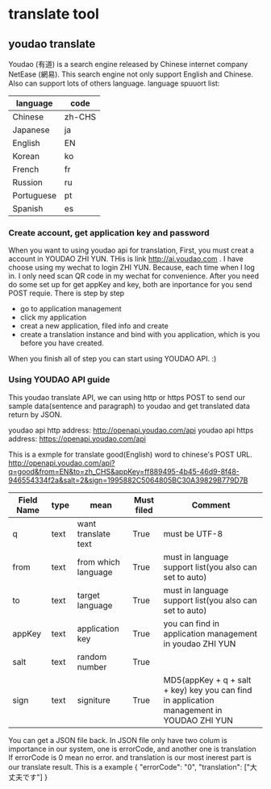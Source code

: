 * translate tool
** youdao translate
Youdao (有道) is a search engine released by Chinese internet company NetEase (網易).
This search engine not only support English and Chinese. Also can support lots of others language.
language spuuort list:
| language   | code   |
|------------+--------|
| Chinese    | zh-CHS |
| Japanese   | ja     |
| English    | EN     |
| Korean     | ko     |
| French     | fr     |
| Russion    | ru     |
| Portuguese | pt     |
| Spanish    | es     |
*** Create account, get application key and password
When you want to using youdao api for translation, First, you must creat a account in YOUDAO ZHI YUN. THis is link http://ai.youdao.com .
I have choose using my wechat to login ZHI YUN. Because, each time when I log in. I only need scan QR code in my wechat for convenience.
After you need do some set up for get appKey and key, both are inportance for you send POST requie.
There is step by step
- go to application management
- click my application
- creat a new application, filed info and create
- create a translation instance and bind with you application, which is you before you have created.

When you finish all of step you can start using YOUDAO API. :)

*** Using YOUDAO API guide
This youdao translate API, we can using http or https POST to send our sample data(sentence and paragraph) to youdao and get translated data return by JSON.

youdao api http address: http://openapi.youdao.com/api
youdao api https address: https://openapi.youdao.com/api


This is a exmple for translate good(English) word to chinese's POST URL.
http://openapi.youdao.com/api?q=good&from=EN&to=zh_CHS&appKey=ff889495-4b45-46d9-8f48-946554334f2a&salt=2&sign=1995882C5064805BC30A39829B779D7B

| Field Name | type | mean                | Must filed | Comment                                                                                   |
|------------+------+---------------------+------------+-------------------------------------------------------------------------------------------|
| q          | text | want translate text | True       | must be UTF-8                                                                             |
| from       | text | from which language | True       | must in language support list(you also can set to auto)                                   |
| to         | text | target language     | True       | must in language support list(you also can set to auto)                                   |
| appKey     | text | application key     | True       | you can find in application management in youdao ZHI YUN                                  |
| salt       | text | random number       | True       |                                                                                           |
| sign       | text | signiture           | True       | MD5(appKey + q + salt + key) key you can find in application management in YOUDAO ZHI YUN |

You can get a JSON file back.
In JSON file only have two colum is importance in our system, one is errorCode, and another one is translation
If errorCode is 0 mean no error. and translation is our most inerest part is our translate result.
This is a example
{
   "errorCode": "0",
   "translation": ["大丈夫です"]
}
